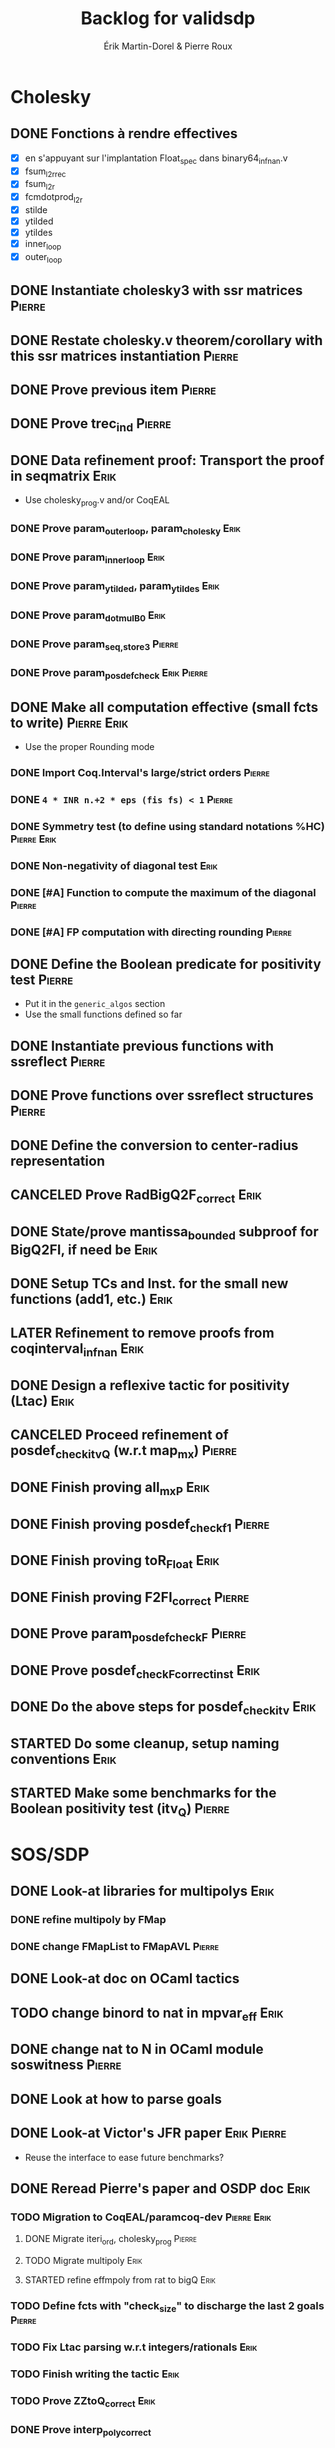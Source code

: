 # -*- coding: utf-8-unix; mode: org; -*-
# To unfold the sections below in Emacs, do <S-tab> (Shift+TAB) thrice

#+TITLE: Backlog for validsdp
#+AUTHOR: Érik Martin-Dorel & Pierre Roux
#+OPTIONS: toc:nil
#+LATEX_CLASS_OPTIONS: [a4paper,11pt]
#+LATEX_HEADER: \usepackage[top=2cm,hmargin=2cm,bottom=3cm]{geometry}

* Cholesky
** DONE Fonctions à rendre effectives
   CLOSED: [2016-03-04 Fri 15:51]
- [X] en s'appuyant sur l'implantation Float_spec dans binary64_infnan.v
- [X] fsum_l2r_rec
- [X] fsum_l2r
- [X] fcmdotprod_l2r
- [X] stilde
- [X] ytilded
- [X] ytildes
- [X] inner_loop
- [X] outer_loop
** DONE Instantiate cholesky3 with ssr matrices                      :Pierre:
** DONE Restate cholesky.v theorem/corollary with this ssr matrices instantiation :Pierre:
** DONE Prove previous item                                          :Pierre:
** DONE Prove trec_ind                                               :Pierre:
** DONE Data refinement proof: Transport the proof in seqmatrix        :Erik:
- Use cholesky_prog.v and/or CoqEAL
*** DONE Prove param_outer_loop, param_cholesky			       :Erik:
    CLOSED: [2016-04-18 Mon 17:19]
*** DONE Prove param_inner_loop					       :Erik:
    CLOSED: [2016-04-29 Fri 16:51]
*** DONE Prove param_ytilded, param_ytildes			       :Erik:
    CLOSED: [2016-05-02 Mon 18:03]
*** DONE Prove param_dotmulB0					       :Erik:
    CLOSED: [2016-05-04 Wed 16:22]
*** DONE Prove param_{seq,}_store3                                   :Pierre:
*** DONE Prove param_posdef_check                               :Erik:Pierre:
** DONE Make all computation effective (small fcts to write)	:Pierre:Erik:
   CLOSED: [2016-05-04 Wed 17:32]
- Use the proper Rounding mode
*** DONE Import Coq.Interval's large/strict orders                   :Pierre:
*** DONE =4 * INR n.+2 * eps (fis fs) < 1=                           :Pierre:
*** DONE Symmetry test (to define using standard notations %HC) :Pierre:Erik:
    CLOSED: [2016-05-04 Wed 17:29]
*** DONE Non-negativity of diagonal test			       :Erik:
    CLOSED: [2016-04-18 Mon 18:08]
*** DONE [#A] Function to compute the maximum of the diagonal        :Pierre:
*** DONE [#A] FP computation with directing rounding                 :Pierre:
** DONE Define the Boolean predicate for positivity test	     :Pierre:
- Put it in the =generic_algos= section
- Use the small functions defined so far
** DONE Instantiate previous functions with ssreflect		     :Pierre:
** DONE Prove functions over ssreflect structures                    :Pierre:
** DONE Define the conversion to center-radius representation
   CLOSED: [2016-05-17 Tue 10:50]
** CANCELED Prove RadBigQ2F_correct				       :Erik:
   CLOSED: [2016-05-30 Mon 17:15]
** DONE State/prove mantissa_bounded subproof for BigQ2FI, if need be  :Erik:
   CLOSED: [2016-06-08 Wed 11:30]
** DONE Setup TCs and Inst. for the small new functions (add1, etc.)   :Erik:
   CLOSED: [2016-06-08 Wed 09:08]
** LATER Refinement to remove proofs from coqinterval_infnan	       :Erik:
** DONE Design a reflexive tactic for positivity (Ltac)		       :Erik:
   CLOSED: [2016-05-30 Mon 17:17]
** CANCELED Proceed refinement of posdef_check_itv_Q (w.r.t map_mx)  :Pierre:
   CLOSED: [2016-05-30 Mon 17:17]
** DONE Finish proving all_mxP					       :Erik:
   CLOSED: [2016-06-02 Thu 17:50]
** DONE Finish proving posdef_check_f1                               :Pierre:
** DONE Finish proving toR_Float				       :Erik:
   CLOSED: [2016-06-08 Wed 10:23]
** DONE Finish proving F2FI_correct                                  :Pierre:
** DONE Prove param_posdef_check_F                                   :Pierre:
** DONE Prove posdef_check_F_correct_inst			       :Erik:
   CLOSED: [2016-06-08 Wed 10:23]
** DONE Do the above steps for posdef_check_itv			       :Erik:
   CLOSED: [2016-06-08 Wed 10:23]
** STARTED Do some cleanup, setup naming conventions		       :Erik:
** STARTED Make some benchmarks for the Boolean positivity test (itv_Q) :Pierre:
* SOS/SDP
** DONE Look-at libraries for multipolys			       :Erik:
   CLOSED: [2016-07-15 Fri 20:59]
*** DONE refine multipoly by FMap
*** DONE change FMapList to FMapAVL                                  :Pierre:
** DONE Look-at doc on OCaml tactics
   CLOSED: [2016-07-15 Fri 20:59]
** TODO change binord to nat in mpvar_eff                              :Erik:
** DONE change nat to N in OCaml module soswitness                   :Pierre:
** DONE Look at how to parse goals
   CLOSED: [2016-07-15 Fri 20:59]
** DONE Look-at Victor's JFR paper				:Erik:Pierre:
   CLOSED: [2016-06-08 Wed 11:31]
- Reuse the interface to ease future benchmarks?
** DONE Reread Pierre's paper and OSDP doc			       :Erik:
   CLOSED: [2016-06-08 Wed 11:31]
*** TODO Migration to CoqEAL/paramcoq-dev			:Pierre:Erik:
**** DONE Migrate iteri_ord, cholesky_prog                           :Pierre:
**** TODO Migrate multipoly					       :Erik:
**** STARTED refine effmpoly from rat to bigQ			       :Erik:
*** TODO Define fcts with "check_size" to discharge the last 2 goals :Pierre:
*** TODO Fix Ltac parsing w.r.t integers/rationals		       :Erik:
*** TODO Finish writing the tactic				       :Erik:
*** TODO Prove ZZtoQ_correct					       :Erik:
*** DONE Prove interp_poly_correct
*** TODO param_soscheck, param_max_coeff, param_check_base           :Pierre:
**** TODO Think-of lists vs. finsets
*** TODO [#C] Reportbug scope issue with refines/%rel
*** TODO benchs							     :Pierre:
* Optimizations
** TODO Specialize the algos with fine-tuned binary64 arith	       :Erik:
- int31 (or int63)
** TODO More tests with native_compute				     :Pierre:
